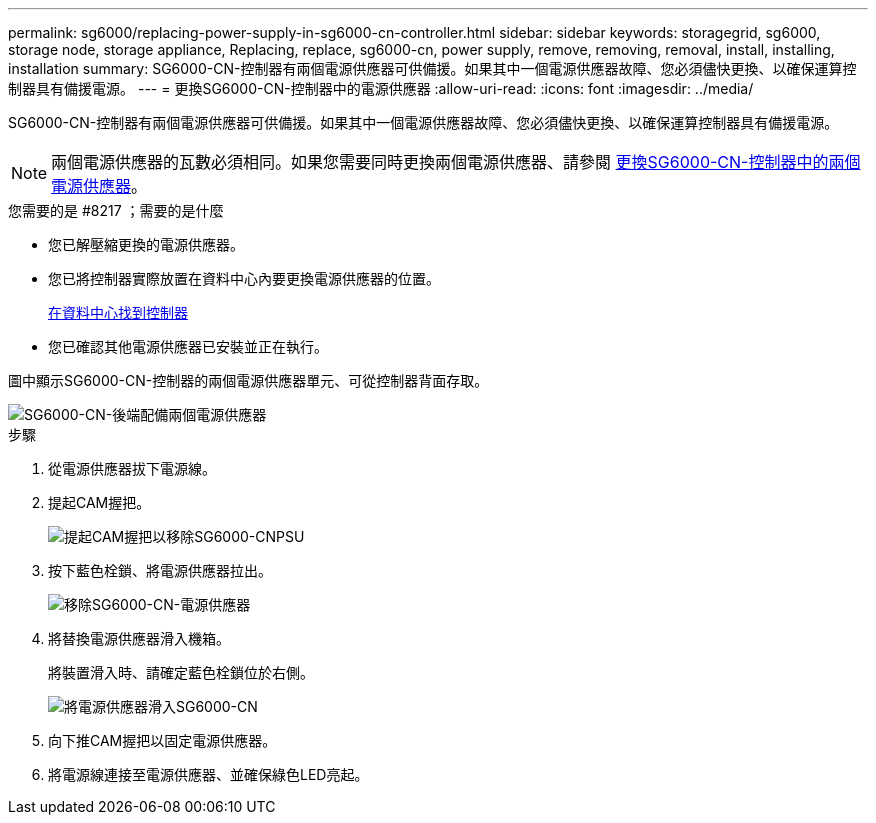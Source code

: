 ---
permalink: sg6000/replacing-power-supply-in-sg6000-cn-controller.html 
sidebar: sidebar 
keywords: storagegrid, sg6000, storage node, storage appliance, Replacing, replace, sg6000-cn, power supply, remove, removing, removal, install, installing, installation 
summary: SG6000-CN-控制器有兩個電源供應器可供備援。如果其中一個電源供應器故障、您必須儘快更換、以確保運算控制器具有備援電源。 
---
= 更換SG6000-CN-控制器中的電源供應器
:allow-uri-read: 
:icons: font
:imagesdir: ../media/


[role="lead"]
SG6000-CN-控制器有兩個電源供應器可供備援。如果其中一個電源供應器故障、您必須儘快更換、以確保運算控制器具有備援電源。


NOTE: 兩個電源供應器的瓦數必須相同。如果您需要同時更換兩個電源供應器、請參閱 xref:replacing-both-power-supplies-in-sg6000-cn-controller.adoc[更換SG6000-CN-控制器中的兩個電源供應器]。

.您需要的是 #8217 ；需要的是什麼
* 您已解壓縮更換的電源供應器。
* 您已將控制器實際放置在資料中心內要更換電源供應器的位置。
+
xref:locating-controller-in-data-center.adoc[在資料中心找到控制器]

* 您已確認其他電源供應器已安裝並正在執行。


圖中顯示SG6000-CN-控制器的兩個電源供應器單元、可從控制器背面存取。

image::../media/sg6000_cn_power_supplies.gif[SG6000-CN-後端配備兩個電源供應器]

.步驟
. 從電源供應器拔下電源線。
. 提起CAM握把。
+
image::../media/sg6000_cn_lift_cam_handle_psu.gif[提起CAM握把以移除SG6000-CNPSU]

. 按下藍色栓鎖、將電源供應器拉出。
+
image::../media/sg6000_cn_remove_power_supply.gif[移除SG6000-CN-電源供應器]

. 將替換電源供應器滑入機箱。
+
將裝置滑入時、請確定藍色栓鎖位於右側。

+
image::../media/sg6000_cn_insert_power_supply.gif[將電源供應器滑入SG6000-CN]

. 向下推CAM握把以固定電源供應器。
. 將電源線連接至電源供應器、並確保綠色LED亮起。

